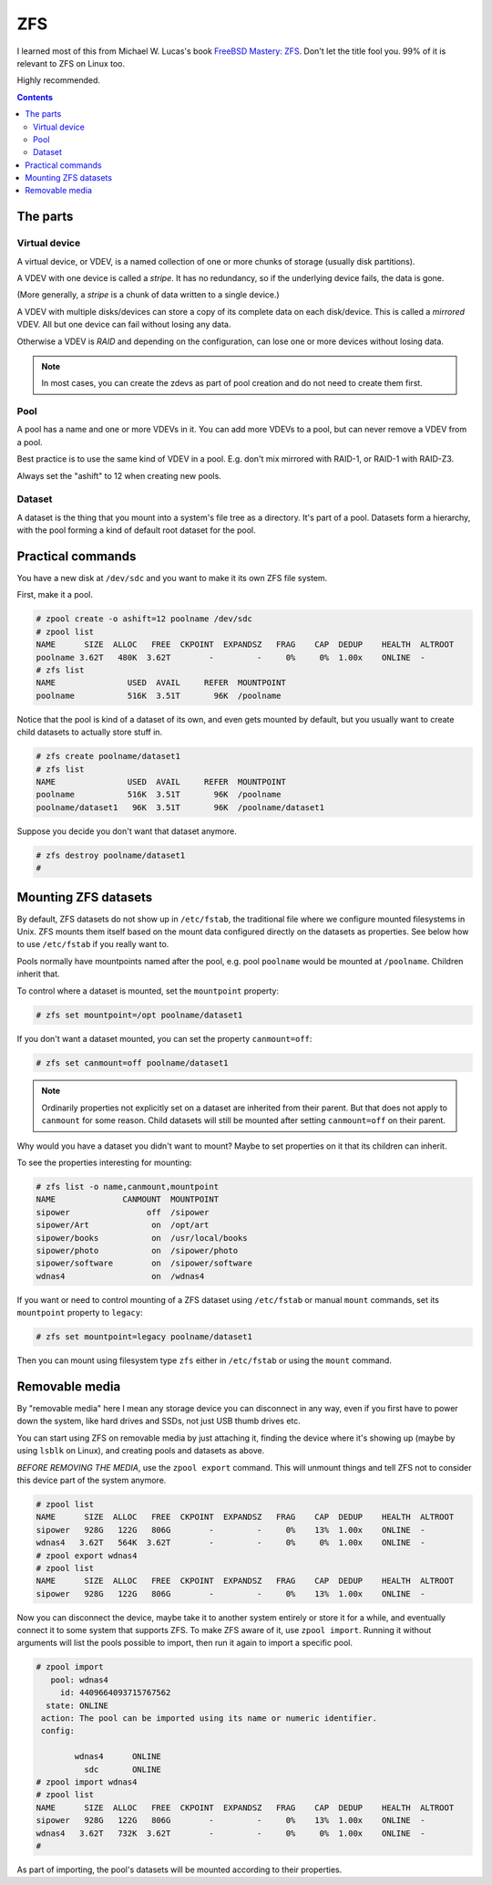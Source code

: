 ZFS
===

I learned most of this from Michael W. Lucas's book
`FreeBSD Mastery: ZFS <https://www.tiltedwindmillpress.com/product/fmzfs/>`_.
Don't let the title fool you. 99% of it is relevant
to ZFS on Linux too.

Highly recommended.

.. contents::

The parts
---------

Virtual device
..............

A virtual device, or VDEV, is a named collection of one or more
chunks of storage (usually disk partitions).

A VDEV with one device is called a *stripe*. It has no redundancy,
so if the underlying device fails, the data is gone.

(More generally, a *stripe* is a chunk of data written to
a single device.)

A VDEV with multiple disks/devices can store a copy of its
complete data on each disk/device. This is called a *mirrored*
VDEV. All but one device can fail without losing any data.

Otherwise a VDEV is *RAID* and depending on the configuration,
can lose one or more devices without losing data.

.. note:: In most cases, you can create the zdevs as part of pool creation and do not need to create them first.

Pool
....

A pool has a name and one or more VDEVs in it. You can add more
VDEVs to a pool, but can never remove a VDEV from a pool.

Best practice is to use the same kind of VDEV in a pool. E.g. don't
mix mirrored with RAID-1, or RAID-1 with RAID-Z3.

Always set the "ashift" to 12 when creating new pools.

Dataset
.......

A dataset is the thing that you mount into a system's file tree
as a directory. It's part of a pool. Datasets form a hierarchy,
with the pool forming a kind of default root dataset for the pool.


Practical commands
------------------

You have a new disk at ``/dev/sdc`` and you want to make it its own ZFS file system.

First, make it a pool.

.. code-block:: bash

    # zpool create -o ashift=12 poolname /dev/sdc
    # zpool list
    NAME      SIZE  ALLOC   FREE  CKPOINT  EXPANDSZ   FRAG    CAP  DEDUP    HEALTH  ALTROOT
    poolname 3.62T   480K  3.62T        -         -     0%     0%  1.00x    ONLINE  -
    # zfs list
    NAME               USED  AVAIL     REFER  MOUNTPOINT
    poolname           516K  3.51T       96K  /poolname

Notice that the pool is kind of a dataset of its own, and even gets
mounted by default, but you usually
want to create child datasets to actually store stuff in.

.. code-block:: bash

    # zfs create poolname/dataset1
    # zfs list
    NAME               USED  AVAIL     REFER  MOUNTPOINT
    poolname           516K  3.51T       96K  /poolname
    poolname/dataset1   96K  3.51T       96K  /poolname/dataset1

Suppose you decide you don't want that dataset anymore.

.. code-block:: bash

    # zfs destroy poolname/dataset1
    #

Mounting ZFS datasets
---------------------

By default, ZFS datasets do not show up in ``/etc/fstab``, the traditional
file where we configure mounted filesystems in Unix. ZFS mounts them itself
based on the mount data configured directly on the datasets as properties.
See below how to use ``/etc/fstab`` if you really want to.

Pools normally have mountpoints named after the pool, e.g. pool ``poolname``
would be mounted at ``/poolname``. Children inherit that.

To control where a dataset is mounted, set the ``mountpoint`` property:

.. code-block:: bash

    # zfs set mountpoint=/opt poolname/dataset1

If you don't want a dataset mounted, you can set the property ``canmount=off``:

.. code-block:: bash

    # zfs set canmount=off poolname/dataset1

.. note:: Ordinarily properties not explicitly set on a dataset are inherited from their parent. But that does not apply to ``canmount`` for some reason. Child datasets will still be mounted after setting ``canmount=off`` on their parent.

Why would you have a dataset you didn't want to mount? Maybe to set properties
on it that its children can inherit.

To see the properties interesting for mounting:

.. code-block:: bash

    # zfs list -o name,canmount,mountpoint
    NAME              CANMOUNT  MOUNTPOINT
    sipower                off  /sipower
    sipower/Art             on  /opt/art
    sipower/books           on  /usr/local/books
    sipower/photo           on  /sipower/photo
    sipower/software        on  /sipower/software
    wdnas4                  on  /wdnas4

If you want or need to control mounting of a ZFS dataset using ``/etc/fstab``
or manual ``mount`` commands, set its ``mountpoint`` property to ``legacy``:

.. code-block:: bash

    # zfs set mountpoint=legacy poolname/dataset1

Then you can mount using filesystem type ``zfs`` either in ``/etc/fstab``
or using the ``mount`` command.

Removable media
---------------

By "removable media" here I mean any storage device you can disconnect
in any way, even if you first have to power down the system, like hard drives
and SSDs, not just USB thumb drives etc.

You can start using ZFS on removable media by just attaching it, finding
the device where it's showing up (maybe by using ``lsblk`` on Linux),
and creating pools and datasets as above.

*BEFORE REMOVING THE MEDIA*, use the ``zpool export`` command. This will unmount
things and tell ZFS not to consider this device part of the system anymore.

.. code-block:: bash

    # zpool list
    NAME      SIZE  ALLOC   FREE  CKPOINT  EXPANDSZ   FRAG    CAP  DEDUP    HEALTH  ALTROOT
    sipower   928G   122G   806G        -         -     0%    13%  1.00x    ONLINE  -
    wdnas4   3.62T   564K  3.62T        -         -     0%     0%  1.00x    ONLINE  -
    # zpool export wdnas4
    # zpool list
    NAME      SIZE  ALLOC   FREE  CKPOINT  EXPANDSZ   FRAG    CAP  DEDUP    HEALTH  ALTROOT
    sipower   928G   122G   806G        -         -     0%    13%  1.00x    ONLINE  -

Now you can disconnect the device, maybe take it to another system entirely or store
it for a while, and eventually connect it to some system that supports ZFS. To
make ZFS aware of it, use ``zpool import``.  Running it without arguments will list
the pools possible to import, then run it again to import a specific pool.

.. code-block:: bash

    # zpool import
       pool: wdnas4
         id: 4409664093715767562
      state: ONLINE
     action: The pool can be imported using its name or numeric identifier.
     config:

            wdnas4      ONLINE
              sdc       ONLINE
    # zpool import wdnas4
    # zpool list
    NAME      SIZE  ALLOC   FREE  CKPOINT  EXPANDSZ   FRAG    CAP  DEDUP    HEALTH  ALTROOT
    sipower   928G   122G   806G        -         -     0%    13%  1.00x    ONLINE  -
    wdnas4   3.62T   732K  3.62T        -         -     0%     0%  1.00x    ONLINE  -
    #

As part of importing, the pool's datasets will be mounted according to their properties.
